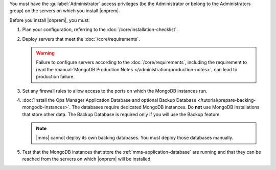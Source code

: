 You must have the :guilabel:`Administrator` access privileges (be the Administrator or belong to the Administrators group) on the servers on which you install |onprem|.

Before you install |onprem|, you must:

1. Plan your configuration, referring to the :doc:`/core/installation-checklist`.

2. Deploy servers that meet the :doc:`/core/requirements`.

   .. warning::

      Failure to configure servers according to the
      :doc:`/core/requirements`, including the requirement to read the
      :manual:`MongoDB Production Notes
      </administration/production-notes>`, can lead to production failure.

3. Set any firewall rules to allow access to the ports on which the MongoDB instances run. 

4. :doc:`Install the Ops Manager Application Database and optional Backup Database </tutorial/prepare-backing-mongodb-instances>`. The databases require dedicated MongoDB instances. Do **not** use MongoDB installations that store other data. The Backup Database is required only if you will use the Backup feature.

   .. note::

      |mms| cannot deploy its own backing databases. You must deploy those databases manually.

5. Test that the MongoDB instances that store the :ref:`mms-application-database` are running and that they can be reached from the servers on which |onprem| will be installed.

